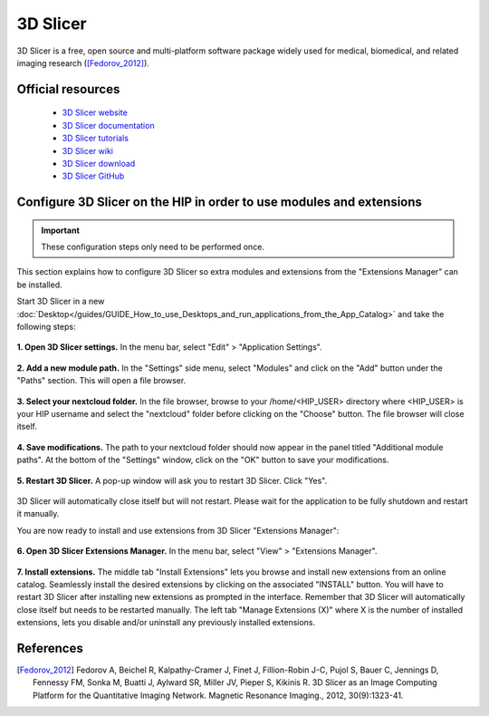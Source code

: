 3D Slicer
***********

3D Slicer is a free, open source and multi-platform software package widely used for medical, biomedical,
and related imaging research ([Fedorov_2012]_).

Official resources
===================

	
	* `3D Slicer website <https://www.slicer.org/>`_ 
	* `3D Slicer documentation <https://slicer.readthedocs.io/en/latest/>`_ 
	* `3D Slicer tutorials <https://www.slicer.org/wiki/Documentation/4.10/Training>`_ 
	* `3D Slicer wiki <https://www.slicer.org/wiki/Main_Page>`_ 
	* `3D Slicer download <https://download.slicer.org/>`_ 
	* `3D Slicer GitHub <https://github.com/Slicer/Slicer>`_
	
Configure 3D Slicer on the HIP in order to use modules and extensions
======================================================================

.. important::

   These configuration steps only need to be performed once. 

This section explains how to configure 3D Slicer so extra modules and extensions from the "Extensions Manager" can be installed.


Start 3D Slicer in a new :doc:`Desktop</guides/GUIDE_How_to_use_Desktops_and_run_applications_from_the_App_Catalog>` and take the following steps:

.. figure:: /applications/art/APP_3D_Slicer/APP_3DSLICER_settings.png
	:width: 600px
	:align: center

	**1. Open 3D Slicer settings.** In the menu bar, select "Edit" > "Application Settings".
	
.. figure:: /applications/art/APP_3D_Slicer/APP_3DSLICER_modules.png
	:width: 600px
	:align: center

	**2. Add a new module path.** In the "Settings" side menu, select "Modules" and click on the "Add" button under the "Paths" section. This will open a file browser.

.. figure:: /applications/art/APP_3D_Slicer/APP_3DSLICER_browse.png
	:width: 400px
	:align: center

	**3. Select your nextcloud folder.** In the file browser, browse to your /home/<HIP_USER> directory where <HIP_USER> is your HIP username and select the "nextcloud" folder before clicking on the "Choose" button.
	The file browser will close itself.
	
.. figure:: /applications/art/APP_3D_Slicer/APP_3DSLICER_validate.png
	:width: 600px
	:align: center

	**4. Save modifications.** The path to your nextcloud folder should now appear in the panel titled "Additional module paths". 
	At the bottom of the "Settings" window, click on the "OK" button to save your modifications.
	
.. figure:: /applications/art/APP_3D_Slicer/APP_3DSLICER_restart.png
	:width: 300px
	:align: center

	**5. Restart 3D Slicer.** A pop-up window will ask you to restart 3D Slicer. Click "Yes".
	
3D Slicer will automatically close itself but will not restart. Please wait for the application to be fully shutdown and restart it manually.

You are now ready to install and use extensions from 3D Slicer "Extensions Manager":


.. figure:: /applications/art/APP_3D_Slicer/APP_3DSLICER_extmanager.png
	:width: 700px
	:align: center

	**6. Open 3D Slicer Extensions Manager.** In the menu bar, select "View" > "Extensions Manager".


.. figure:: /applications/art/APP_3D_Slicer/APP_3DSLICER_exinstall.png
	:width: 600px
	:align: center

	**7. Install extensions.** The middle tab "Install Extensions" lets you browse and install new extensions from an online catalog.
	Seamlessly install the desired extensions by clicking on the associated "INSTALL" button.
	You will have to restart 3D Slicer after installing new extensions as prompted in the interface. Remember that 3D Slicer will automatically close itself but needs to be restarted manually.
	The left tab "Manage Extensions (X)" where X is the number of installed extensions, lets you disable and/or uninstall any previously installed extensions.	


References
===========

.. [Fedorov_2012] Fedorov A, Beichel R, Kalpathy-Cramer J, Finet J, Fillion-Robin J-C, Pujol S, Bauer C, Jennings D, Fennessy FM, Sonka M, Buatti J, Aylward SR, Miller JV, Pieper S, Kikinis R. 3D Slicer as an Image Computing Platform for the Quantitative Imaging Network. Magnetic Resonance Imaging., 2012, 30(9):1323-41.
